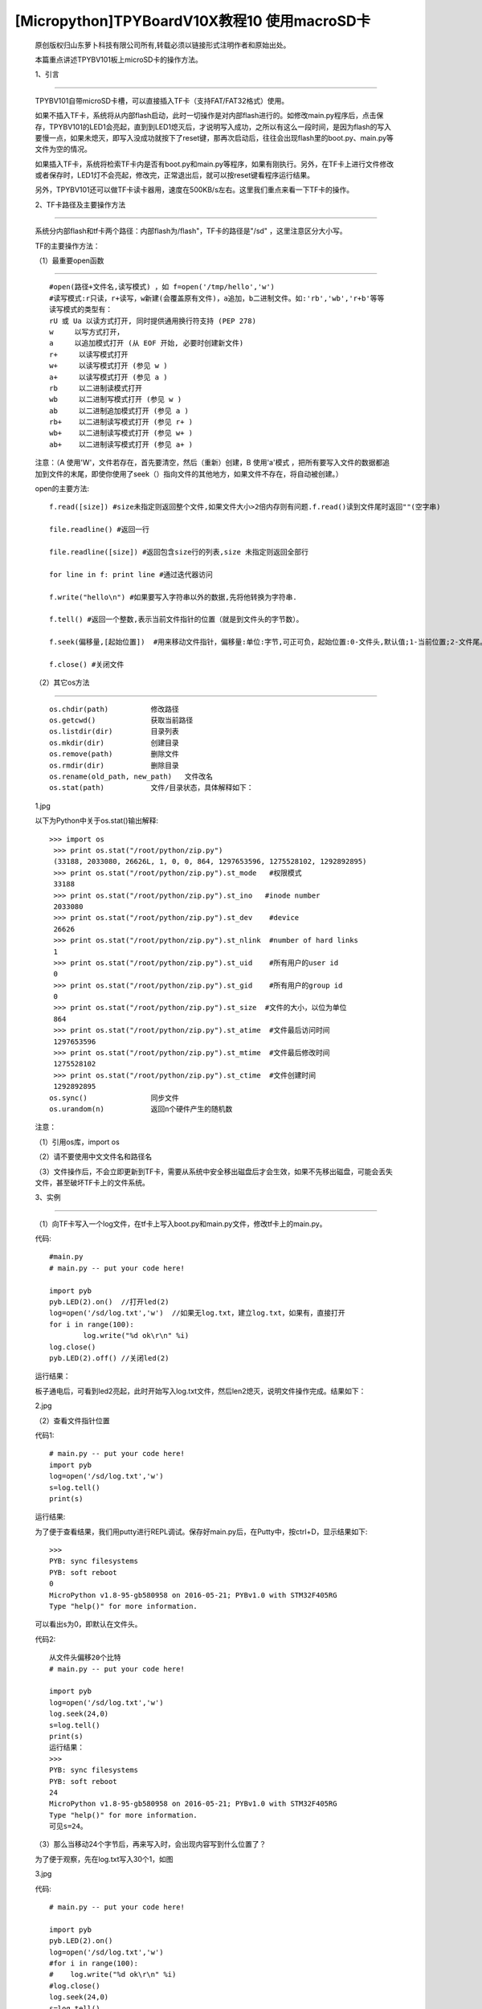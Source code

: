 [Micropython]TPYBoardV10X教程10 使用macroSD卡
========================================================

	原创版权归山东萝卜科技有限公司所有,转载必须以链接形式注明作者和原始出处。

	本篇重点讲述TPYBV101板上microSD卡的操作方法。

	1、引言
-------------------

	TPYBV101自带microSD卡槽，可以直接插入TF卡（支持FAT/FAT32格式）使用。


	如果不插入TF卡，系统将从内部flash启动，此时一切操作是对内部flash进行的。如修改main.py程序后，点击保存，TPYBV101的LED1会亮起，直到到LED1熄灭后，才说明写入成功，之所以有这么一段时间，是因为flash的写入要慢一点，如果未熄灭，即写入没成功就按下了reset键，那再次启动后，往往会出现flash里的boot.py、main.py等文件为空的情况。

	如果插入TF卡，系统将检索TF卡内是否有boot.py和main.py等程序，如果有刚执行。另外，在TF卡上进行文件修改或者保存时，LED1灯不会亮起，修改完，正常退出后，就可以按reset键看程序运行结果。

	另外，TPYBV101还可以做TF卡读卡器用，速度在500KB/s左右。这里我们重点来看一下TF卡的操作。

	2、TF卡路径及主要操作方法
-----------------------------------

		系统分内部flash和tf卡两个路径：内部flash为/flash"，TF卡的路径是"/sd" ，这里注意区分大小写。

		TF的主要操作方法：

		（1）最重要open函数
-----------------------------------------

		::

			#open(路径+文件名,读写模式) ，如 f=open('/tmp/hello','w')
			#读写模式:r只读，r+读写，w新建(会覆盖原有文件)，a追加，b二进制文件。如:'rb','wb','r+b'等等
			读写模式的类型有：
			rU 或 Ua 以读方式打开, 同时提供通用换行符支持 (PEP 278)
			w     以写方式打开，
			a     以追加模式打开 (从 EOF 开始, 必要时创建新文件)
			r+     以读写模式打开
			w+     以读写模式打开 (参见 w )
			a+     以读写模式打开 (参见 a )
			rb     以二进制读模式打开
			wb     以二进制写模式打开 (参见 w )
			ab     以二进制追加模式打开 (参见 a )
			rb+    以二进制读写模式打开 (参见 r+ )
			wb+    以二进制读写模式打开 (参见 w+ )
			ab+    以二进制读写模式打开 (参见 a+ )

		注意：（A  使用'W'，文件若存在，首先要清空，然后（重新）创建，B  使用'a'模式 ，把所有要写入文件的数据都追加到文件的末尾，即使你使用了seek（）指向文件的其他地方，如果文件不存在，将自动被创建。）
		
		open的主要方法::

			f.read([size]) #size未指定则返回整个文件,如果文件大小>2倍内存则有问题.f.read()读到文件尾时返回""(空字串)
			  
			file.readline() #返回一行
			  
			file.readline([size]) #返回包含size行的列表,size 未指定则返回全部行
			  
			for line in f: print line #通过迭代器访问
			  
			f.write("hello\n") #如果要写入字符串以外的数据,先将他转换为字符串.
			  
			f.tell() #返回一个整数,表示当前文件指针的位置（就是到文件头的字节数）。
			  
			f.seek(偏移量,[起始位置])  #用来移动文件指针，偏移量:单位:字节,可正可负，起始位置:0-文件头,默认值;1-当前位置;2-文件尾。
			  
			f.close() #关闭文件

		（2）其它os方法
-------------------------------------------------

		::
	
			os.chdir(path)          修改路径
			os.getcwd()             获取当前路径
			os.listdir(dir)         目录列表
			os.mkdir(dir)           创建目录
			os.remove(path)         删除文件
			os.rmdir(dir)           删除目录
			os.rename(old_path, new_path)   文件改名
			os.stat(path)           文件/目录状态，具体解释如下：

		1.jpg
		
		以下为Python中关于os.stat()输出解释::
		
			>>> import os
			 >>> print os.stat("/root/python/zip.py")
			 (33188, 2033080, 26626L, 1, 0, 0, 864, 1297653596, 1275528102, 1292892895)
			 >>> print os.stat("/root/python/zip.py").st_mode   #权限模式
			 33188
			 >>> print os.stat("/root/python/zip.py").st_ino   #inode number
			 2033080
			 >>> print os.stat("/root/python/zip.py").st_dev    #device
			 26626
			 >>> print os.stat("/root/python/zip.py").st_nlink  #number of hard links
			 1
			 >>> print os.stat("/root/python/zip.py").st_uid    #所有用户的user id
			 0
			 >>> print os.stat("/root/python/zip.py").st_gid    #所有用户的group id
			 0
			 >>> print os.stat("/root/python/zip.py").st_size  #文件的大小，以位为单位
			 864
			 >>> print os.stat("/root/python/zip.py").st_atime  #文件最后访问时间
			 1297653596
			 >>> print os.stat("/root/python/zip.py").st_mtime  #文件最后修改时间
			 1275528102
			 >>> print os.stat("/root/python/zip.py").st_ctime  #文件创建时间
			 1292892895
			os.sync()               同步文件
			os.urandom(n)           返回n个硬件产生的随机数
			
		注意：
		
		（1）引用os库，import os
		
		（2）请不要使用中文文件名和路径名
		
		（3）文件操作后，不会立即更新到TF卡，需要从系统中安全移出磁盘后才会生效，如果不先移出磁盘，可能会丢失文件，甚至破坏TF卡上的文件系统。
		
		3、实例
----------------------------------

		（1）向TF卡写入一个log文件，在tf卡上写入boot.py和main.py文件，修改tf卡上的main.py。
		
		代码::

			#main.py
			# main.py -- put your code here!
			  
			import pyb
			pyb.LED(2).on()  //打开led(2)
			log=open('/sd/log.txt','w')  //如果无log.txt，建立log.txt，如果有，直接打开
			for i in range(100):
				log.write("%d ok\r\n" %i) 
			log.close()
			pyb.LED(2).off() //关闭led(2)
			
		运行结果：
		
		板子通电后，可看到led2亮起，此时开始写入log.txt文件，然后len2熄灭，说明文件操作完成。结果如下：
			
		2.jpg
		
		（2）查看文件指针位置
		
		代码1::
		
			# main.py -- put your code here!
			import pyb
			log=open('/sd/log.txt','w')
			s=log.tell()
			print(s)
			
		运行结果:
		
		为了便于查看结果，我们用putty进行REPL调试。保存好main.py后，在Putty中，按ctrl+D，显示结果如下::

			>>> 
			PYB: sync filesystems
			PYB: soft reboot
			0
			MicroPython v1.8-95-gb580958 on 2016-05-21; PYBv1.0 with STM32F405RG
			Type "help()" for more information.
			
		可以看出s为0，即默认在文件头。
		
		代码2::
		
			从文件头偏移20个比特
			# main.py -- put your code here!
			  
			import pyb
			log=open('/sd/log.txt','w')
			log.seek(24,0)
			s=log.tell()
			print(s)
			运行结果：
			>>> 
			PYB: sync filesystems
			PYB: soft reboot
			24
			MicroPython v1.8-95-gb580958 on 2016-05-21; PYBv1.0 with STM32F405RG
			Type "help()" for more information.
			可见s=24。
			
		（3）那么当移动24个字节后，再来写入时，会出现内容写到什么位置了？
		
		为了便于观察，先在log.txt写入30个1，如图
		
		3.jpg
		
		代码::

			# main.py -- put your code here!
			  
			import pyb
			pyb.LED(2).on()
			log=open('/sd/log.txt','w')
			#for i in range(100):
			#    log.write("%d ok\r\n" %i)
			#log.close()
			log.seek(24,0)
			s=log.tell()
			print(s)
			  
			log.write("HH")
			  
			log.close()
			pyb.LED(2).off()
			
		安全退出来，点reset看运行结果：
		 
		4.jpg
		 
		可以看出，在第24个字节写入了HH。如果这里的open里，把w改成a，结果又会是怎样？大家自己试吧。
		 
		（4）判断文件是否存在，如果存在，删除文件
		
		判断flash中某文件是否存在，最常用的方法是os.path.isfile()，然而试了一下发现，micropython中没有os.path，于是想到用try...except……的方法。考虑用os.stat()一个不存在的文件，利用OSError错误提示。
		
		代码::

			# main.py -- put your code here!
			  
			import pyb
			##
			import os
			pyb.LED(2).on()
			##
			try:
				s=os.stat('/sd/b.txt')
				os.remove('/sd/b.txt')
				print("Del file ok!")
				pyb.LED(2).off()
			except OSError:
				pyb.LED(3).on()
				
		运行结果：首先亮起led(2)，如果tf卡上存在文件b.txt，则删除后，LED(2)熄灭，如果不存在，LED（3）与（2）均亮起。
		
		注意：发现如果是纯数字的文件名，好像tpyb也不认，如1.txt，运行上面的程序时，总是提示文件不存在。具体大家可以再试试。